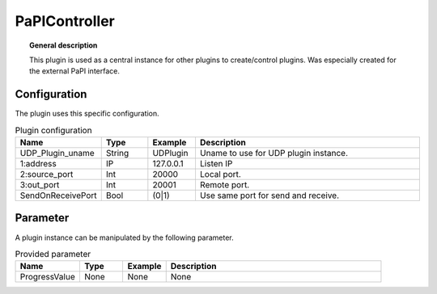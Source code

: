 
PaPIController
===============


.. topic:: General description

    This plugin is used as a central instance for other plugins to create/control plugins. Was especially created for the external PaPI interface.

Configuration
----------------------
The plugin uses this specific configuration.

.. list-table:: Plugin configuration
    :widths: 15 10 10 50
    :header-rows: 1

    * - Name
      - Type
      - Example
      - Description
    * - UDP_Plugin_uname
      - String
      - UDPlugin
      - Uname to use for UDP plugin instance.
    * - 1:address
      - IP
      - 127.0.0.1
      - Listen IP
    * - 2:source_port
      - Int
      - 20000
      - Local port.
    * - 3:out_port
      - Int
      - 20001
      - Remote port.
    * - SendOnReceivePort
      - Bool
      - (0|1)
      - Use same port for send and receive.

Parameter
----------------------
A plugin instance can be manipulated by the following parameter.

.. list-table:: Provided parameter
    :widths: 15 10 10 50
    :header-rows: 1

    * - Name
      - Type
      - Example
      - Description
    * - ProgressValue
      - None
      - None
      - None
